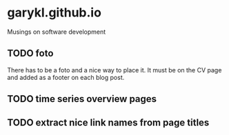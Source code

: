 * garykl.github.io
Musings on software development

** TODO foto
   There has to be a foto and a nice way to place it. It must be on the CV page and added as a footer on each blog post.

** TODO time series overview pages
   
** TODO extract nice link names from page titles
